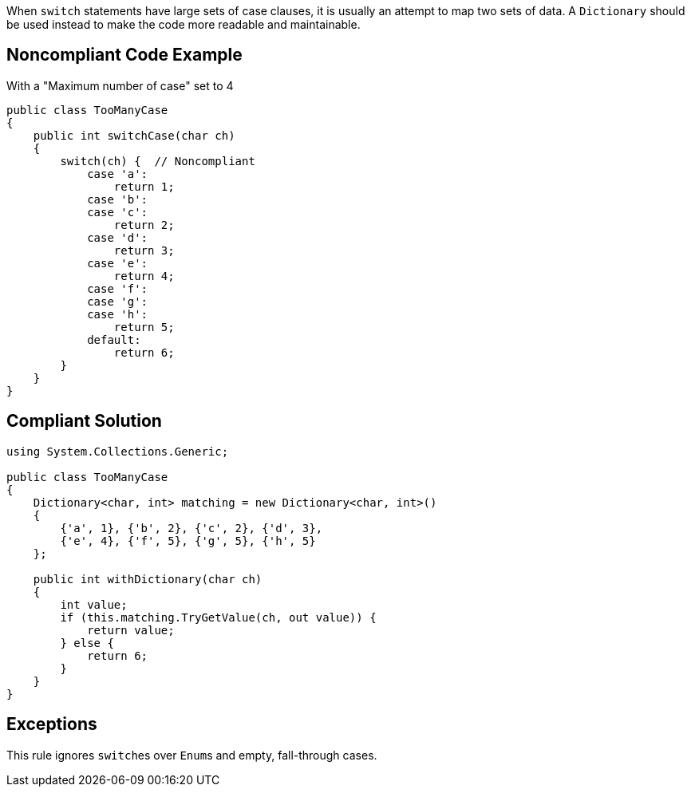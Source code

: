 When ``++switch++`` statements have large sets of case clauses, it is usually an attempt to map two sets of data. A ``++Dictionary++`` should be used instead to make the code more readable and maintainable.

== Noncompliant Code Example

With a "Maximum number of case" set to 4

----
public class TooManyCase
{
    public int switchCase(char ch)
    {
        switch(ch) {  // Noncompliant
            case 'a':
                return 1;
            case 'b':
            case 'c':
                return 2;
            case 'd':
                return 3;
            case 'e':
                return 4;
            case 'f':
            case 'g':
            case 'h':
                return 5;
            default:
                return 6;
        }
    }
}
----

== Compliant Solution

----
using System.Collections.Generic;

public class TooManyCase
{
    Dictionary<char, int> matching = new Dictionary<char, int>()
    {
        {'a', 1}, {'b', 2}, {'c', 2}, {'d', 3},
        {'e', 4}, {'f', 5}, {'g', 5}, {'h', 5}
    };

    public int withDictionary(char ch)
    {
        int value;
        if (this.matching.TryGetValue(ch, out value)) {
            return value;
        } else {
            return 6;
        }
    }
}
----

== Exceptions

This rule ignores ``++switch++``es over ``++Enum++``s and empty, fall-through cases.
